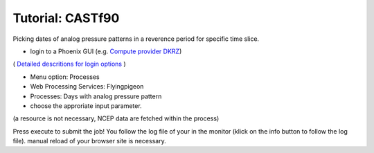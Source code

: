 Tutorial: CASTf90
..................


Picking dates of analog pressure patterns in a reverence period for specific time slice. 

* login to a Phoenix GUI (e.g. `Compute provider DKRZ <https://mouflon.dkrz.de/>`_)
( `Detailed descritions for login options <http://pyramid-phoenix.readthedocs.io/en/latest/user_guide.html#login>`_ )

- Menu option: Processes
- Web Processing Services: Flyingpigeon
- Processes: Days with analog pressure pattern
- choose the approriate input parameter. 
(a resource is not necessary, NCEP data are fetched within the process)

.. image:: pics/analogs_literalinputs.png

Press execute to submit the job! 
You follow the log file of your in the monitor (klick on the info button to follow the log file). manual reload of your browser site is necessary.
